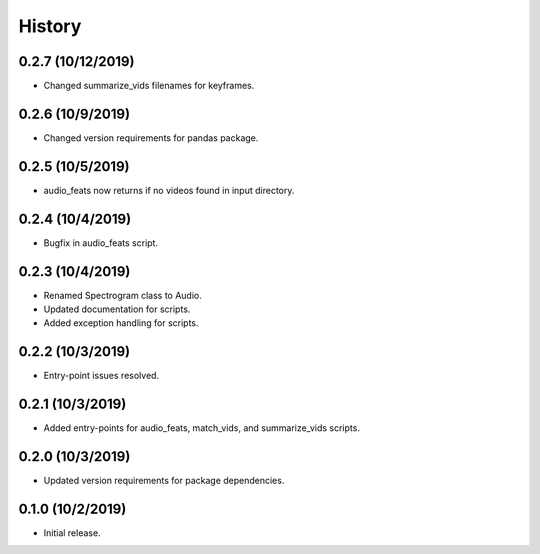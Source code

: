 History
=======

0.2.7 (10/12/2019)
-----------------
- Changed summarize_vids filenames for keyframes.

0.2.6 (10/9/2019)
-----------------
- Changed version requirements for pandas package.

0.2.5 (10/5/2019)
-----------------
- audio_feats now returns if no videos found in input directory.

0.2.4 (10/4/2019)
-----------------
- Bugfix in audio_feats script.

0.2.3 (10/4/2019)
-----------------
- Renamed Spectrogram class to Audio.
- Updated documentation for scripts.
- Added exception handling for scripts.

0.2.2 (10/3/2019)
-----------------
- Entry-point issues resolved.

0.2.1 (10/3/2019)
-----------------
- Added entry-points for audio_feats, match_vids, and summarize_vids scripts.


0.2.0 (10/3/2019)
-----------------
- Updated version requirements for package dependencies.

0.1.0 (10/2/2019)
-----------------
- Initial release.